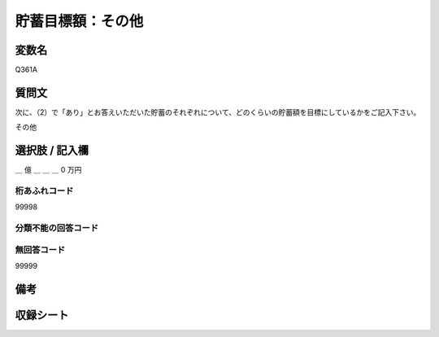 .. title:: Q361A
.. rst-class:: item

====================================================================================================
貯蓄目標額：その他
====================================================================================================

.. rst-class:: varname

変数名
==================

Q361A

.. rst-class:: question

質問文
==================


次に、（2）で「あり」とお答えいただいた貯蓄のそれぞれについて、どのくらいの貯蓄額を目標にしているかをご記入下さい。


その他



.. rst-class:: answer

選択肢 / 記入欄
======================

＿ 億 ＿ ＿ ＿ 0 万円



.. rst-class:: overflow

桁あふれコード
-------------------------------
99998


.. rst-class:: not_classified

分類不能の回答コード
-------------------------------------
  


.. rst-class:: not_available

無回答コード
-------------------------------------
99999


.. rst-class:: bikou

備考
==================
 



.. rst-class:: include_sheet

収録シート
=======================================
.. hlist::
   :columns: 3
   
   
   * p1_2
   
   * p2_2
   
   * p3_2
   
   * p4_2
   
   * p5a_2
   
   * p5b_2
   
   * p6_2
   
   * p7_2
   
   * p8_2
   
   * p9_2
   
   * p10_2
   
   * p11ab_2
   
   * p11c_2
   
   * p12_2
   
   * p13_2
   
   * p14_2
   
   * p15_2
   
   * p16abc_2
   
   * p16d_2
   
   * p17_2
   
   * p18_2
   
   * p19_2
   
   * p20_2
   
   * p21abcd_2
   
   * p21e_2
   
   * p22_2
   
   * p23_2
   
   * p24_2
   
   * p25_2
   
   * p26_2
   
   * p27_2
   
   * p28_2
   
   


.. index:: Q361A